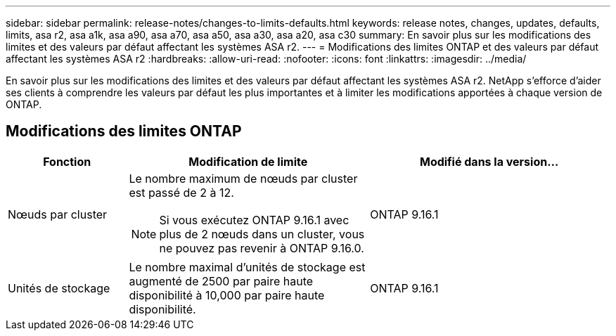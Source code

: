 ---
sidebar: sidebar 
permalink: release-notes/changes-to-limits-defaults.html 
keywords: release notes, changes, updates, defaults, limits, asa r2, asa a1k, asa a90, asa a70, asa a50, asa a30, asa a20, asa c30 
summary: En savoir plus sur les modifications des limites et des valeurs par défaut affectant les systèmes ASA r2. 
---
= Modifications des limites ONTAP et des valeurs par défaut affectant les systèmes ASA r2
:hardbreaks:
:allow-uri-read: 
:nofooter: 
:icons: font
:linkattrs: 
:imagesdir: ../media/


[role="lead"]
En savoir plus sur les modifications des limites et des valeurs par défaut affectant les systèmes ASA r2. NetApp s'efforce d'aider ses clients à comprendre les valeurs par défaut les plus importantes et à limiter les modifications apportées à chaque version de ONTAP.



== Modifications des limites ONTAP

[cols="2,4,4"]
|===
| Fonction | Modification de limite | Modifié dans la version... 


| Nœuds par cluster  a| 
Le nombre maximum de nœuds par cluster est passé de 2 à 12.


NOTE: Si vous exécutez ONTAP 9.16.1 avec plus de 2 nœuds dans un cluster, vous ne pouvez pas revenir à ONTAP 9.16.0.
| ONTAP 9.16.1 


| Unités de stockage | Le nombre maximal d'unités de stockage est augmenté de 2500 par paire haute disponibilité à 10,000 par paire haute disponibilité. | ONTAP 9.16.1 
|===